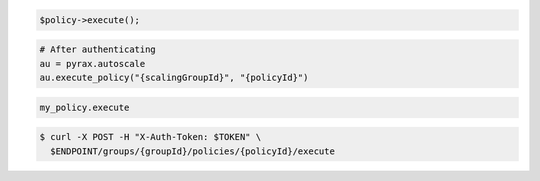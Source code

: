 .. code-block:: csharp

.. code-block:: java

.. code-block:: javascript

.. code-block:: php

    $policy->execute();

.. code-block:: python

    # After authenticating
    au = pyrax.autoscale
    au.execute_policy("{scalingGroupId}", "{policyId}")

.. code-block:: ruby

  my_policy.execute

.. code-block:: sh

  $ curl -X POST -H "X-Auth-Token: $TOKEN" \
    $ENDPOINT/groups/{groupId}/policies/{policyId}/execute
